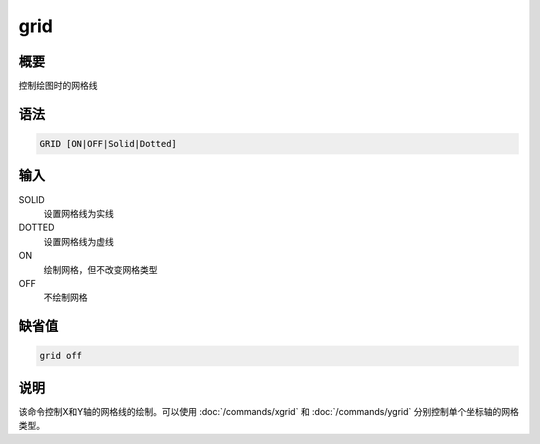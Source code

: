 grid
====

概要
----

控制绘图时的网格线

语法
----

.. code:: bash

    GRID [ON|OFF|Solid|Dotted]

输入
----

SOLID
    设置网格线为实线

DOTTED
    设置网格线为虚线

ON
    绘制网格，但不改变网格类型

OFF
    不绘制网格

缺省值
------

.. code:: bash

    grid off

说明
----

该命令控制X和Y轴的网格线的绘制。可以使用 :doc:`/commands/xgrid`  和
:doc:`/commands/ygrid`  分别控制单个坐标轴的网格类型。
